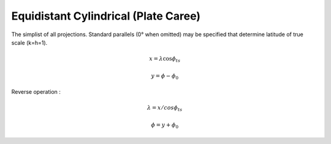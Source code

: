 .. _eqc:

********************************************************************************
Equidistant Cylindrical (Plate Caree)
********************************************************************************

.. image:: ./images/eqc.png
   :scale: 50%
   :alt:   Equidistant Cylindrical (Plate Caree)  

The simplist of all projections. Standard parallels (0° when omitted) may be specified that determine latitude of true scale (k=h=1).

.. math::

   x = \lambda \cos \phi_{ts}

.. math::

   y = \phi - \phi_0

Reverse operation :

.. math::

   \lambda = x / cos \phi_{ts}

.. math::

   \phi = y + \phi_0

